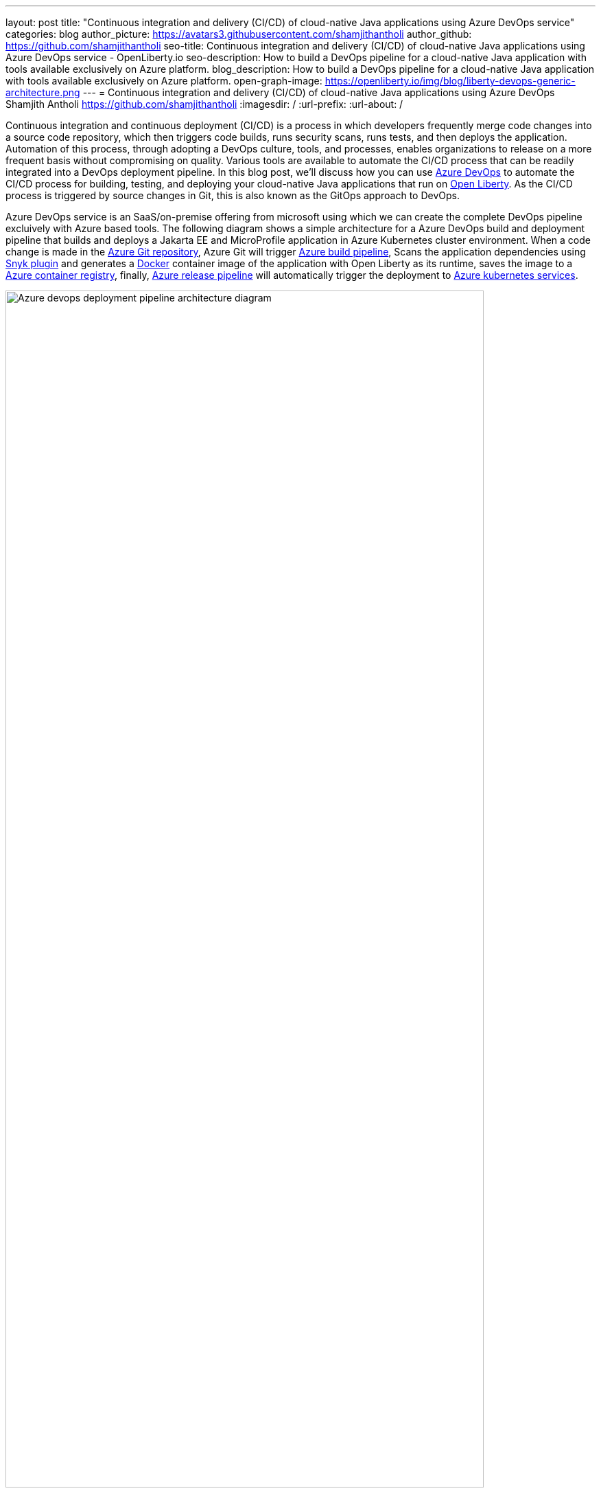 ---
layout: post
title: "Continuous integration and delivery (CI/CD) of cloud-native Java applications using Azure DevOps service"
categories: blog
author_picture: https://avatars3.githubusercontent.com/shamjithantholi
author_github: https://github.com/shamjithantholi
seo-title: Continuous integration and delivery (CI/CD) of cloud-native Java applications using Azure DevOps service - OpenLiberty.io
seo-description: How to build a DevOps pipeline for a cloud-native Java application with tools available exclusively on Azure platform.
blog_description: How to build a DevOps pipeline for a cloud-native Java application with tools available exclusively on Azure platform.
open-graph-image: https://openliberty.io/img/blog/liberty-devops-generic-architecture.png
---
= Continuous integration and delivery (CI/CD) of cloud-native Java applications using Azure DevOps
Shamjith Antholi <https://github.com/shamjithantholi>
:imagesdir: /
:url-prefix:
:url-about: /

[#Intro]

Continuous integration and continuous deployment (CI/CD) is a process in which developers frequently merge code changes into a source code repository, which then triggers code builds, runs security scans, runs tests, and then deploys the application. Automation of this process, through adopting a DevOps culture, tools, and processes, enables organizations to release on a more frequent basis without compromising on quality. Various tools are available to automate the CI/CD process that can be readily integrated into a DevOps deployment pipeline. In this blog post, we'll discuss how you can use link:https://dev.azure.com[Azure DevOps] to automate the CI/CD process for building, testing, and deploying your cloud-native Java applications that run on link:https://openliberty.io[Open Liberty]. As the CI/CD process is triggered by source changes in Git, this is also known as the GitOps approach to DevOps.

Azure DevOps service is an SaaS/on-premise offering from microsoft using which we can create the complete DevOps pipeline excluively with Azure based tools. The following diagram shows a simple architecture for a Azure DevOps build and deployment pipeline that builds and deploys a Jakarta EE and MicroProfile application in Azure Kubernetes cluster environment. When a code change is made in the link:https://azure.microsoft.com/en-us/services/devops/repos/[Azure Git repository], Azure Git will trigger link:https://azure.microsoft.com/en-us/services/devops/pipelines/[Azure build pipeline], Scans the application dependencies using link:https://snyk.io[Snyk plugin] and generates a link:https://www.docker.com[Docker] container image of the application with Open Liberty as its runtime, saves the image to a link:https://azure.microsoft.com/en-us/services/container-registry/[Azure container registry], finally, link:https://azure.microsoft.com/en-us/services/devops/pipelines/[Azure release pipeline] will automatically trigger the deployment to link:https://azure.microsoft.com/en-us/services/kubernetes-service/#overview[Azure kubernetes services].

image::/img/blog/aks-deployment-pipeline.png[Azure devops deployment pipeline architecture diagram,width=90%,align="center"]

In this blog post, I will assume that you have a basic understanding of Git, Docker, and Kubernetes.

== Provisioning and configuring Microsoft Azure resources and Snyk to set up CI/CD of a cloud-native Java application

*Azure Account creation:* Login to link:https://portal.azure.com[Microsoft Azure] and subscribe to "Pay as you go with Azure". 

*Azure resource group:* Go to home page of link:https://portal.azure.com[Microsoft Azure] and click on "Create a resource" button. Search for "resource group" and create a resource group following the instructions. Resource group are a common identifier for all the related resources created in an Azure account. Resource groups are helpful for the resources that share the same lifecycle to easily deploy, update, and delete them as a group. 

*Azure container registry:* Go to home page of link:https://portal.azure.com[Microsoft Azure] and click on "Create a resource" button. Search for "container registry" and create a container registry following the instructions. Bind this container registry with the previously created 'resource group' selecting the same on the creation steps. 

*Azure kubernetes service:* Go to home page of link:https://portal.azure.com[Microsoft Azure] and click on "Create a resource" button. Search for "kubernetes service" and create the cluster following the instructions. Detailed cluster provisioning steps are available in link:https://docs.microsoft.com/en-us/azure/aks/learn/quick-kubernetes-deploy-portal?tabs=azure-cli[Quick start guide]. Bind this kubernetes cluster with the previously created 'resource group' selecting the same on the creation steps. 

*Azure DevOps:* Go to link:https://dev.azure.com/[Azure DevOps] and create an Azure DevOps organization using an existing Git account or using a microsoft account. Create a new project under this newly created organization. 

*Snyk account:* Go to link:https://app.snyk.io/[Synk] and create an account using an existing github account.

*Install Sync plugin in Azure Devops:* Login to https://dev.azure.com/<your-org> and click on "Organization settings". Click on "Extensions" on "General" section. Click on "browse marketplace" button. From the link:https://marketplace.visualstudio.com/azuredevops?utm_source=vstsproduct&utm_medium=L1BrowseMarketplace&targetId=5147ea18-72ed-4b60-bf15-5eda7c6b7a49[Azure marketplace] page, search for "Snyk" and install the same on your Azure devops organization following the instructions. 

*Service connections:* We need to create 3 service connections for using in Azure DevOps pipeline

                      1. **Container Registry:** Go to https://dev.azure.com/<your-org/ and select your Azure DevOps project. Click on the   
                         "Project settings" and click on "Service connections" under the section "Pipelines". Click on "New service connection" and search for "registry", select "Docker Registry" from the search results and click "Next" button. Select "Azure Container Registry" from the options and follow the further steps to create the service connection. +
                      2. **Azure Kubernetes service** Go to https://dev.azure.com/<your-org/ and select your Azure DevOps project. Click on the   
                         "Project settings" and click on "Service connections" under the section "Pipelines". Click on "New service connection" and search for "kubernetes", select "Kubernetes" from the search results and click "Next" button. Select "Azure Subscription" from the "Authentication method" and follow the further steps to create the service connection. + 
                      3. **Snyk** Go to https://dev.azure.com/<your-org/ and select your Azure DevOps project. Click on the   
                         "Project settings" and click on "Service connections" under the section "Pipelines". Click on "New service connection" and search for "snyk", select "Snyk Authentication" and follow the further steps to create the service connection. Steps to generate API token from snyk portal is explained in this service connection setup page.     

== Azure DevOps contineous integration pipeline setup steps

*Azure Git repository and Open Liberty code setup* Go to to https://dev.azure.com/<your-organisation>/_git/<your-project> and click on "Repos" and create a new git repository, follow the further steps to create the repository (repository checkout/check-in steps are provided in this "Repos" page, if you are doing it using HTTPS, click on "Genarate Git Credentials" to generate the credentials, for SSH checkout, click on "SSH --> Manage SSH Keys" and generate new keys). +
Check-in to the Azure git the Open Liberty code generated by the link:https://openliberty.io/start/[Liberty Starter] or by following the pattern described in link:https://github.com/OpenLiberty/ci.docker[Open Liberty Images]. The link:https://openliberty.io/guides/containerize.html[Containerize guide] is a helpful resource that goes into more details on how to create a container image for applications running on Liberty. Add the kubernetes deployment configuration file to this same repository

*Azure build pipeline setup* Go to https://dev.azure.com/<your-organisation>/_git/<your-project> page and follow these steps to create a pipeline. 

              * Click on "Pipelines" and then click on "Create Pipeline". 
              * Select "Azure Repos Git" and then select your repository from the next page. 
              * On "Configure your pipeline" page,select "Docker" (with description 'Build and push an image to Azure Container Registry') option. 
              * Select your azure subscription and click on "continue" button. Sign in to microsoft account on popup. 
              * Select container registry from the drop down, write the docker image name (which will be created and pushed to container registry by this build pipeline), make changes to default Dockerfile name (if any) and click on "Validate and configure" button. 

At this stage a pipeline yaml will be generated which you should configure according to your needs, make the follow changes 

              * Modify the git trigger branch, if any 

                          trigger: 
                            - main 

              * Under "variables" section in the yaml, change the image repository name to "liberty-app" ( or anything of your choice) and tag 
                 name to "latest" (or anything of your choice) 

                           imageRepository: 'liberty-app' 
                           tag: 'latest'              

              * Add maven build command (mvn package) as the first step in the build stage 

                            stages:
                            - stage: Build
                              displayName: Build and push stage
                              jobs:
                              - job: Build
                                displayName: Build
                                pool:
                                  vmImage: $(vmImageName)
                                steps:
                                - script: mvn package

              * Add "Snyk" details after the build step to scan all the dependency jar files used in this application. Keep the cursor above "mvn package" step and search for Snyk on the "Task" section on the right side of the page. Select the API token and "Application" in "What do you want to test?" dropdown anc click "Add" button

image::/img/blog/add-snyk-scan-to-stage.png[Add snyk scan to stage,width=90%,align="center"]

              * When the "Docker" task is completed, docker image will be created based on the instructions on "Dockerfile" and uploaded to Azure container registry. 

              * The last task required on build pipeline is to copy the deployment config file to azure staging repository for accessing the same on azure deployment pipeline (like the file 'azure-aks.yaml' in the below given example code). A complete sample Azure build pipeline code is given below. Save this code and run the pipeline 

                                    trigger:
                                    - main
                                    resources:
                                    - repo: self
                                    variables:
                                      # Container registry service connection established during pipeline creation
                                      dockerRegistryServiceConnection: '********'
                                      imageRepository: 'liberty-app'
                                      containerRegistry: '<registry-name>.azurecr.io'
                                      dockerfilePath: '$(Build.SourcesDirectory)/Dockerfile'
                                      tag: 'latest'
                                      # Agent VM image name
                                      vmImageName: 'ubuntu-latest'
                                    stages:
                                    - stage: Build
                                      displayName: Build and push stage
                                      jobs:
                                      - job: Build
                                        displayName: Build
                                        pool:
                                          vmImage: $(vmImageName)
                                        steps:
                                        - script: mvn package
                                        - task: SnykSecurityScan@1
                                          inputs:
                                            serviceConnectionEndpoint: 'snyk'
                                            testType: 'app'
                                            monitorWhen: 'always'
                                            failOnIssues: true
                                        - task: Docker@2
                                          displayName: Build and push an image to container registry
                                          inputs:
                                            command: buildAndPush
                                            repository: $(imageRepository)
                                            dockerfile: $(dockerfilePath)
                                            containerRegistry: $(dockerRegistryServiceConnection)
                                            tags: |
                                              $(tag)
                                        - task: CopyFiles@2
                                          displayName: 'Copy Files to: $(build.artifactstagingdirectory)'
                                          inputs:
                                            Contents: 'azure-aks.yaml'
                                            TargetFolder: '$(build.artifactstagingdirectory)'      
                                        - task: PublishBuildArtifacts@1
                                          displayName: 'Publish Artifact: drop'

*Azure deployment pipeline setup* Go to https://dev.azure.com/<your-organisation>/_git/<your-project> page and follow these steps to create a pipeline. 
                      * Click on "Releases" under "Pipelines" section, click on "New pipeline", a "Select template" popup will be available

                      * Search for "Deploy to kubernetes cluster" in "Select template page" and select the same. Give a name to the stage and close the same.
       
                      * Click on 'Add an artifact' to map the associated build pipeline to this deployment pipeline, select the required details and add it

image::/img/blog/azure-deploy6.png[Azure devops deployment pipeline setup stage 1 diagram,width=70%,align="center"]

                      * Click on "1 job, 1 task" link on the deployment stage
                 
image::/img/blog/azure-deploy1.png[Azure devops deployment pipeline setup stage 2 diagram,width=50%,align="center"]

                      * Select the agent on which the deployment instructions need to be executed (Click on 'Agent Job' --> then select 'Azure Pipelines' from 'Agent pool' --> select 'ubuntu-*' from 'Agent Specification')

image::/img/blog/azure-deploy2.png[Azure devops deployment pipeline setup stage 3 diagram,width=50%,align="center"]

                      * Make sure that deployment configuration file is available on the 'drop' folder in 'Artifact download' section (this is pushed into as part of the build step)

image::/img/blog/azure-deploy3.png[Azure devops deployment pipeline setup stage 4 diagram,width=50%,align="center"]  
 
                      * Add a task to the Agent job by clicking on the '+' button on 'Agent job'

image::/img/blog/azure-deploy4.png[Azure devops deployment pipeline setup stage 5 diagram,width=50%,align="center"]

                      * Search for the task 'kubectl' and click 'Add'
                      * Configure the 'kubectl' task, select the 'apply' from the 'command' dropdown and select deployment configuration file from 'drop' folder and save it

image::/img/blog/azure-deploy5.png[Azure devops deployment pipeline setup stage 6 diagram,width=70%,align="center"]

                      * Enable the automatic deployment which will be trigger after the associated build is successfully completed +
image::/img/blog/azure-deploy7.png[Azure devops deployment pipeline setup stage 7 diagram,width=70%,align="center"] 


== Building the cloud-native Java application with Open Liberty on Jenkins

[source]
----
mvn package verify sonar:sonar -Dsonar.projectKey=sampleapp -Dsonar.host.url=http://localhost:9000 -Dsonar.login=<generated-login-key>
----

== Deploying cloud-native Java applications with Open Liberty to Kubernetes with Jenkins

For simplicity, I will use the command line (CLI) code in a Jenkins pipeline job to deploy a Jakarta EE and MicroProfile application with Open Liberty into Kubernetes. You can also use other tools like Helm, Travis CI, and CircleCI.

In your pipeline code, add these CLI commands in a new stage. The following sample pipeline code connects to IBM Cloud from the CLI and then connects to the Kubernetes cluster running inside that, then it runs all the Kubernetes deployment-related configurations.
                           
[source]
----
ibmcloud login --apikey $IBM_CLOUD_API_KEY -g $IBM_CLOUD_RSGRP
ibmcloud ks cluster config --cluster $CLUSTER-ID
kubectl config current-context
kubectl create -f deploy/deployment.yaml #( simple k8s deployment command )
kubectl create -f deploy/service.yaml #( simple k8s service creation command )
kubectl create -f deploy/route.yaml #( simple k8s route creation command )
----

Make sure that your Kubernetes configuration files are stored in the same Git repository as your Jenkinsfile in a sub-directory called `deploy`. Also ensure that the Docker image name in the Kubernetes deployment configuration file is updated according to the container image name/tag in the Dockerfile (manually, or programmatically if it needs to change at run time):

[.imageblock.img_border_light]
image::/img/blog/deploymentyaml.png[Image reference in deployment yaml,width=40%,align="center"]

When Jenkins has checked out the Java application code for the code build, all the Kubernetes configuration files are also downloaded to the Jenkins workspace so that Jenkins can run the IBM Cloud and Kubernetes commands to connect to the Kubernetes cluster and deploy the application.

See the link:https://kubernetes.io/docs/reference/kubectl/cheatsheet/[Kubernetes documentation] for other commands.

== QA testing cloud-native Java applications with Jenkins

Apart from running JUnit test cases along with the code build phase, Jenkins can trigger functional and integration QA test cases automatically after deploying the cloud-native Java application.

Configure the test cases in the Jenkins job and test it manually. Create a remote job identifier authentication token in the "Trigger builds remotely" section under "Build Triggers". Trigger this test case from the Docker "entrypoint" file by using a remote rest API call that uses this authentication token as the identifier.

For example, run the following command in a terminal: 

[source]
----
curl -I -u <auth-token> https://<jenkins-host>/job/<job-name>/build?token=<remote-job-identifier-authentication-token>
----

You can generate an authentication token (auth-token) with link:https://www.postman.com[Postman] using the Jenkins login credentials.

== Kubernetes monitoring tools

You can use the following Kubernetes commands to check the application or cluster logs and the memory and CPU usage: 

[source]
----
kubectl logs ..
cat /sys/fs/cgroup/cpu/cpuacct.usage (after connecting to k8s pod)
cat /sys/fs/cgroup/memory/memory.usage_in_bytes (after connecting to k8s pod)
----

You can integrate different applications with Kubernetes to persist logs and usage statistics, such as link:https://prometheus.io[Prometheus] and link:https://grafana.com/oss/loki/[Grafana].

Liberty makes it easy to collect and visualize system and application metrics for observability by using Prometheus and Grafana. You can find guidance and more details in the resources listed link:https://community.ibm.com/community/user/wasdevops/blogs/don-bourne1/2021/06/26/metrics-and-monitoring-guidance-for-open-liberty-a[here].


== Conclusion

You can configure your DevOps pipeline in many ways. This blog post is a quick introduction to how you can use Jenkins to set up a simple CI/CD pipeline to build and deploy your cloud-native Java applications on Liberty.
